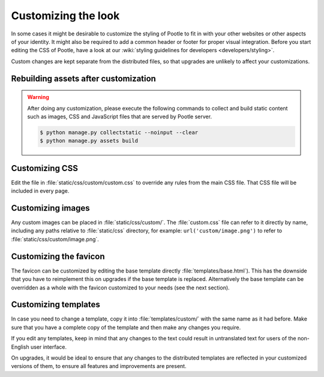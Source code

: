 .. _customization:

Customizing the look
====================

In some cases it might be desirable to customize the styling of Pootle to fit
in with your other websites or other aspects of your identity. It might also be
required to add a common header or footer for proper visual integration. Before
you start editing the CSS of Pootle, have a look at our :wiki:`styling
guidelines for developers <developers/styling>`.

Custom changes are kept separate from the distributed files, so that upgrades
are unlikely to affect your customizations.

.. _customization#building:

Rebuilding assets after customization
-------------------------------------

.. warning::

   After doing any customization, please execute the following commands to
   collect and build static content such as images, CSS and JavaScript files
   that are served by Pootle server.

   .. code-block:: bash

      $ python manage.py collectstatic --noinput --clear
      $ python manage.py assets build


.. _customization#css:

Customizing CSS
---------------

Edit the file in :file:`static/css/custom/custom.css` to override any rules
from the main CSS file. That CSS file will be included in every page.


.. _customization#images:

Customizing images
------------------

Any custom images can be placed in :file:`static/css/custom/`. The
:file:`custom.css` file can refer to it directly by name, including any paths
relative to :file:`static/css` directory, for example:
``url('custom/image.png')`` to refer to :file:`static/css/custom/image.png`.


.. _customization#favicon:

Customizing the favicon
-----------------------

The favicon can be customized by editing the base template directly
:file:`templates/base.html`). This has the downside that you have to
reimplement this on upgrades if the base template is replaced. Alternatively
the base template can be overridden as a whole with the favicon customized to
your needs (see the next section).


.. _customization#templates:

Customizing templates
---------------------

In case you need to change a template, copy it into :file:`templates/custom/`
with the same name as it had before. Make sure that you have a complete copy of
the template and then make any changes you require.

If you edit any templates, keep in mind that any changes to the text could
result in untranslated text for users of the non-English user interface.

On upgrades, it would be ideal to ensure that any changes to the distributed
templates are reflected in your customized versions of them, to ensure all
features and improvements are present.
